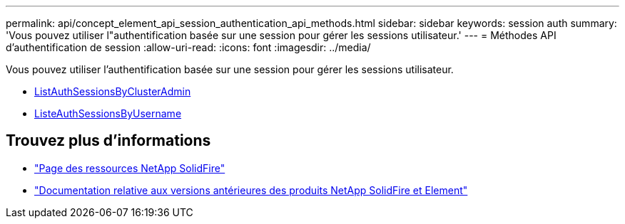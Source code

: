 ---
permalink: api/concept_element_api_session_authentication_api_methods.html 
sidebar: sidebar 
keywords: session auth 
summary: 'Vous pouvez utiliser l"authentification basée sur une session pour gérer les sessions utilisateur.' 
---
= Méthodes API d'authentification de session
:allow-uri-read: 
:icons: font
:imagesdir: ../media/


[role="lead"]
Vous pouvez utiliser l'authentification basée sur une session pour gérer les sessions utilisateur.

* xref:reference_element_api_listauthsessionbyclusteradmin.adoc[ListAuthSessionsByClusterAdmin]
* xref:reference_element_api_listauthsessionbyusername.adoc[ListeAuthSessionsByUsername]




== Trouvez plus d'informations

* https://www.netapp.com/data-storage/solidfire/documentation/["Page des ressources NetApp SolidFire"^]
* https://docs.netapp.com/sfe-122/topic/com.netapp.ndc.sfe-vers/GUID-B1944B0E-B335-4E0B-B9F1-E960BF32AE56.html["Documentation relative aux versions antérieures des produits NetApp SolidFire et Element"^]

